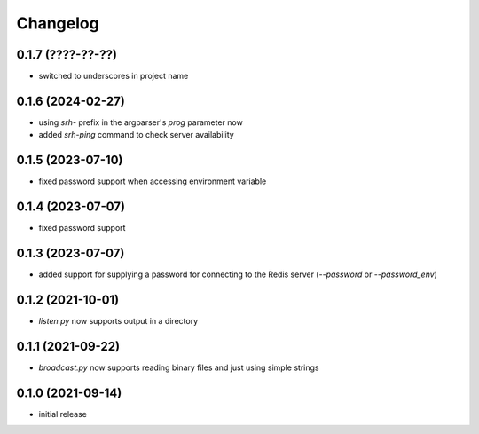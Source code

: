 Changelog
=========

0.1.7 (????-??-??)
------------------

- switched to underscores in project name


0.1.6 (2024-02-27)
------------------

- using `srh-` prefix in the argparser's `prog` parameter now
- added `srh-ping` command to check server availability


0.1.5 (2023-07-10)
------------------

- fixed password support when accessing environment variable


0.1.4 (2023-07-07)
------------------

- fixed password support


0.1.3 (2023-07-07)
------------------

- added support for supplying a password for connecting to the Redis server (`--password` or `--password_env`)


0.1.2 (2021-10-01)
------------------

- `listen.py` now supports output in a directory


0.1.1 (2021-09-22)
------------------

- `broadcast.py` now supports reading binary files and just using simple strings


0.1.0 (2021-09-14)
------------------

- initial release

